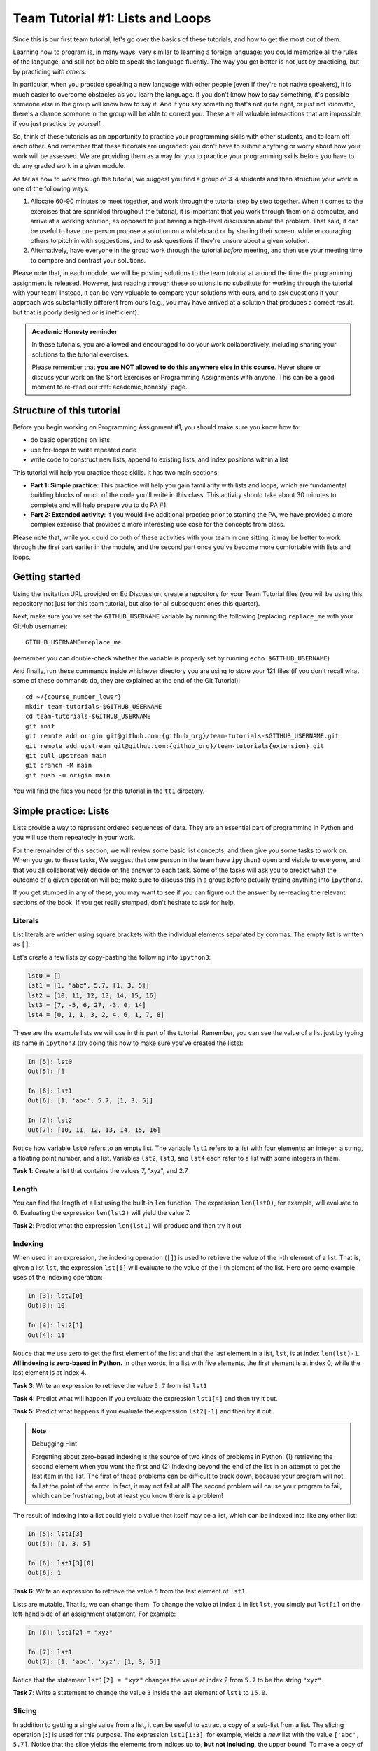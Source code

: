 Team Tutorial #1: Lists and Loops
=================================

Since this is our first team tutorial, let's go over the basics of these
tutorials, and how to get the most out of them.

Learning how to program is, in many ways, very similar to learning a foreign
language: you could memorize all the rules of the language, and still not
be able to speak the language fluently. The way you get better is not just
by practicing, but by practicing *with others*.

In particular, when you practice speaking a new language with other people
(even if they're not native speakers), it is much easier to overcome obstacles
as you learn the language.
If you don't know how to say something, it's possible someone else in the group
will know how to say it. And if you say something that's not quite right, or
just not idiomatic, there's a chance someone in the group will be able to
correct you. These are all valuable interactions that are impossible if
you just practice by yourself.

So, think of these tutorials as an opportunity to practice your programming skills
with other students, and to learn off each other. And remember that these tutorials
are ungraded: you don't have to submit anything or worry about how your work
will be assessed. We are providing them as a way for you to practice your
programming skills before you have to do any graded work in a given module.

As far as how to work through the tutorial, we suggest you find a group
of 3-4 students and then structure your work in one of the following
ways:

#. Allocate 60-90 minutes to meet together, and work through the tutorial step
   by step together. When it comes to the exercises that are sprinkled throughout
   the tutorial, it is important that you work through them on a computer, and
   arrive at a working solution, as opposed to just having a high-level discussion
   about the problem. That said, it can be useful to have one person propose a
   solution on a whiteboard or by sharing their screen,
   while encouraging others to pitch in with suggestions, and to ask questions
   if they're unsure about a given solution.
#. Alternatively, have everyone in the group work through the tutorial *before* meeting,
   and then use your meeting time to compare and contrast your solutions.

Please note that, in each module, we will be posting solutions to the team tutorial at
around the time the programming assignment is released. However, just reading through
these solutions is no substitute for working through the tutorial with your team! Instead,
it can be very valuable to compare your solutions with ours, and to ask questions if
your approach was substantially different from ours (e.g., you may have arrived at a solution
that produces a correct result, but that is poorly designed or is inefficient).

.. admonition:: Academic Honesty reminder

   In these tutorials, you are allowed and encouraged to do your work collaboratively,
   including sharing your solutions to the tutorial exercises.

   Please remember that **you are NOT allowed to do this anywhere else in this
   course**. Never share or discuss your work on the Short Exercises or Programming
   Assignments with anyone. This can be a good moment to
   re-read our :ref:`academic_honesty` page.

Structure of this tutorial
--------------------------

Before you begin working on Programming Assignment #1, you should make sure you know how to:

- do basic operations on lists
- use for-loops to write repeated code
- write code to construct new lists, append to existing lists, and index positions within a list

This tutorial will help you practice those skills.  It has two main
sections:

* **Part 1: Simple practice**: This practice will help you gain familiarity with lists and loops, which are fundamental building blocks of much of the code you'll write in this class. This activity should take about 30 minutes to complete and will help prepare you to do PA #1.

* **Part 2: Extended activity**: if you would like additional practice prior to starting the PA, we have provided a more complex exercise that provides a more interesting use case for the concepts from class.

Please note that, while you could do both of these activities with your team in one sitting, it may be better to work through the first part earlier in the module,
and the second part once you've become more comfortable with lists and loops.

Getting started
---------------


.. Before working through this tutorial, make sure you've worked through the
    {git_tutorial_link} to make sure you understand
    how repositories are created in this class, and how to fetch files
    from an upstream repository.

Using the invitation URL provided on Ed Discussion, create a repository
for your Team Tutorial files (you will be using this repository not just
for this team tutorial, but also for all subsequent ones this quarter).

Next, make sure you've
set the ``GITHUB_USERNAME`` variable by running the following (replacing ``replace_me``
with your GitHub username)::

       GITHUB_USERNAME=replace_me

(remember you can double-check whether the variable is properly set by
running ``echo $GITHUB_USERNAME``)

And finally, run these commands inside whichever directory you are using
to store your 121 files (if you don't recall what some of these
commands do, they are explained at the end of the Git Tutorial):

::

      cd ~/{course_number_lower}
      mkdir team-tutorials-$GITHUB_USERNAME
      cd team-tutorials-$GITHUB_USERNAME
      git init
      git remote add origin git@github.com:{github_org}/team-tutorials-$GITHUB_USERNAME.git
      git remote add upstream git@github.com:{github_org}/team-tutorials{extension}.git
      git pull upstream main
      git branch -M main
      git push -u origin main

You will find the files you need for this tutorial in the ``tt1`` directory.

Simple practice: Lists
----------------------

Lists provide a way to represent ordered sequences of data. They are
an essential part of programming in Python and you will use them
repeatedly in your work.

For the remainder of this section, we will review some basic list concepts,
and then give you some tasks to work on. When you get to these tasks,
We suggest that one person in the team have
``ipython3`` open and visible to everyone, and that you all collaboratively
decide on the answer to each task. Some of the tasks will ask
you to predict what the outcome of a given operation will be; make
sure to discuss this in a group before actually typing anything
into ``ipython3``.

If you get stumped in any of these, you may want to see if you can
figure out the answer by re-reading the relevant sections of the book.
If you get really stumped, don't hesitate to ask for help.

Literals
~~~~~~~~

List literals are written using square brackets with the individual
elements separated by commas. The empty list is written as ``[]``.

Let's create a few lists by copy-pasting the following into ``ipython3``:

.. code-block:: python

    lst0 = []
    lst1 = [1, "abc", 5.7, [1, 3, 5]]
    lst2 = [10, 11, 12, 13, 14, 15, 16]
    lst3 = [7, -5, 6, 27, -3, 0, 14]
    lst4 = [0, 1, 1, 3, 2, 4, 6, 1, 7, 8]

These are the example lists we will use in this part of the tutorial.
Remember, you can see the value of a list just by typing its name in
``ipython3`` (try doing this now to make sure you've created the lists):

.. code-block:: ipython

    In [5]: lst0
    Out[5]: []

    In [6]: lst1
    Out[6]: [1, 'abc', 5.7, [1, 3, 5]]

    In [7]: lst2
    Out[7]: [10, 11, 12, 13, 14, 15, 16]

Notice how variable ``lst0`` refers to an empty list.  The variable ``lst1``
refers to a list with four elements: an integer, a string, a floating
point number, and a list. Variables ``lst2``, ``lst3``, and ``lst4`` each refer
to a list with some integers in them.

**Task 1**: Create a list that contains the values 7, "xyz", and 2.7

Length
~~~~~~

You can find the length of a list using the built-in ``len`` function.
The expression ``len(lst0)``, for example, will evaluate to 0.
Evaluating the expression ``len(lst2)`` will yield the value 7.

**Task 2**: Predict what the expression ``len(lst1)`` will produce and then try it out

Indexing
~~~~~~~~

When used in an expression, the indexing operation (``[]``) is used to
retrieve the value of the i-th element of a list.  That is, given a
list ``lst``, the expression ``lst[i]`` will evaluate to the value of the
i-th element of the list.  Here are some example uses of the indexing
operation:

.. code::

    In [3]: lst2[0]
    Out[3]: 10

    In [4]: lst2[1]
    Out[4]: 11

Notice that we use zero to get the first element of the list and that
the last element in a list, ``lst``, is at index ``len(lst)-1``.  **All
indexing is zero-based in Python.** In other words, in a list with five
elements, the first element is at index 0, while the last element is at
index 4.

**Task 3**: Write an expression to retrieve the value ``5.7`` from list ``lst1``

**Task 4**: Predict what will happen if you evaluate the expression ``lst1[4]`` and then try it out.

**Task 5**: Predict what happens if you evaluate the expression ``lst2[-1]`` and then try it out.

.. note:: Debugging Hint

    Forgetting about zero-based indexing is the source
    of two kinds of problems in Python: (1) retrieving the second element
    when you want the first and (2) indexing beyond the end of the list in
    an attempt to get the last item in the list.  The first of these
    problems can be difficult to track down, because your program will not
    fail at the point of the error.  In fact, it may not fail at all!  The
    second problem will cause your program to fail, which can be
    frustrating, but at least you know there is a problem!

The result of indexing into a list could yield a value that itself may be a list,
which can be indexed into like any other list:

.. code::

    In [5]: lst1[3]
    Out[5]: [1, 3, 5]

    In [6]: lst1[3][0]
    Out[6]: 1

**Task 6**: Write an expression to retrieve the value ``5`` from the last element of ``lst1``.

Lists are mutable. That is, we can change them.  To change the value
at index ``i`` in list ``lst``, you simply put ``lst[i]`` on the left-hand
side of an assignment statement.   For example:

.. code::

    In [6]: lst1[2] = "xyz"

    In [7]: lst1
    Out[7]: [1, 'abc', 'xyz', [1, 3, 5]]

Notice that the statement ``lst1[2] = "xyz"`` changes the value at index 2
from ``5.7`` to be the string ``"xyz"``.

**Task 7**: Write a statement to change the value ``3`` inside the last element of ``lst1`` to ``15.0``.


Slicing
~~~~~~~

In addition to getting a single value from a list, it can be useful to
extract a copy of a sub-list from a list.  The slicing operation
(``:``) is used for this purpose.  The expression ``lst1[1:3]``, for
example, yields a *new* list with the value ``['abc', 5.7]``.  Notice
that the slice yields the elements from indices up to, **but not
including**, the upper bound.  To make a copy of a list ``lst``, of length ``N``, you
can use the expression ``lst[0:N]``.

The expression on either side of the colon (e1 : e2) or even both
expressions can be left out.  The default value for the first
expression (e1) is 0. The default value for the second expression is
the length of the list.  Here are some example uses of slicing:

.. code::

    In [15]: lst1[1:3]
    Out[15]: ['abc', 5.7]

    In [16]: lst1[:3]
    Out[16]: [1, 'abc', 5.7]

    In [17]: lst1[1:]
    Out[17]: ['abc', 5.7, [1, 3, 5]]

    In [18]: lst1[:]
    Out[18]: [1, 'abc', 5.7, [1, 3, 5]]


**Task 8**: Write an expression to create a slice containing the elements of index 1 through index 5 (inclusive) of list ``lst2``.

**Task 9**: Write an expression to create a slice containing the first three elements of list ``lst2``.

**Task 10**: Write an expression to create a slice containing the elements of index 1 through the last element (inclusive) of list ``lst2``.

Useful operations on lists
~~~~~~~~~~~~~~~~~~~~~~~~~~

For these remaining tasks, you will need to rely on operations covered in
class and in the book. Unlike the previous tasks, we are not giving you
examples beforehand. Not just that, each task could be solved a few different
ways. We encourage you to each come up with your own solution, and then
share it with the rest of the group.

**Task 11**: Add four elements to list ``lst0`` and then retrieve the element at index 3.

**Task 12**: Create a new list ``nl`` by concatenating list ``lst2`` with ``lst3``. Then, update an element of ``nl``. You'll notice that neither ``lst2`` or ``lst3`` change as a result of this update. Discuss as a group why that is the case.

Simple practice: Loops
----------------------

Loops provide a mechanism for repeatedly performing a computation.
They are often used in conjunction with lists in Python.  As in the
last section, this section contains a collection of tasks with links
to discussions of the necessary concepts.

The list tasks were simple enough that you could easily type the
solutions into ``ipython3`` directly.  While you can continue to
use ``ipython3`` to experiment with loops, you may also want to
put your your code in
a file (we have provided an empty ``loops.py`` for this purpose) and
then run the file from the terminal::

    $ python3 loops.py

.. We recommend reviewing the `Using an editor` section of the {linux_tutorial_link} before you get started on this section.

**Remember to save any changes that you make to the file before
re-running it from the terminal**

Basics
~~~~~~

The most basic loop in Python is the for-each loop:

.. code::

    for <var> in <expression>:
        <body>

The expression must yield a value, such as a list or a string, that
can be iterated over.  We will explain this construct using lists to
start.  For each iteration through the loop, the variable (``<var>``) takes on
a value from the list starting at index 0 and proceeding in order.

Here is an example loop:

.. code::

    In [1]: lst1 = [1, "abc", 5.7, [1, 3, 5]]

    In [2]: for y in lst1:
       ...:     print("y = " + str(y))
       ...:
    y = 1
    y = abc
    y = 5.7
    y = [1, 3, 5]

Please note that ``...:`` is the prompt that ipython3 uses when a
piece of code is spread over multiple lines.  It is not part of the
syntax of the for loop.

**Task 13**: Write a loop to compute a variable ``all_pos`` that has the value ``True`` if all of the elements in the list ``lst3`` are positive and ``False`` otherwise.

Combining loops and append
~~~~~~~~~~~~~~~~~~~~~~~~~~

It is very common to use loops to create new list from an existing
list.  For example, here is code that generates a new list (``nl``) in
which the ith element of the new list is the square of the ith element
of a list ``lst``.

.. code::

    In [3]: lst = [1, 2, 3, 4, 5]

    In [4]: nl = []

    In [5]: for x in lst:
       ...:     nl.append(x*x)
       ...:

    In [6]: nl
    Out[6]: [1, 4, 9, 16, 25]

The variable ``nl`` initially refers to an empty list.  Every time
around the loop a new entry is added to the list.

**Task 14**: Write code to create a new list ``pos_only`` that contains only the positive values in the list ``lst3``.

**Task 15**: Write code that uses ``append`` to create a new list ``is_pos`` in which the ith element of ``is_pos`` has the value ``True`` if the ith element of ``lst3`` has a positive value and ``False`` otherwise

Counting values in a list
~~~~~~~~~~~~~~~~~~~~~~~~~

For this final task, you will once again have to draw from concepts covered in
class and in the book, but for which we have not provided examples here
in the tutorial. We'll give you a few hints: part of the solution involves
creating a list of size ``M+1`` initialized to all zeroes, you should
not use the ``count`` method anywhere in your solution, and you can solve
this problem by making a single pass through the list (you will not need
nested loops).

**Task 16**: Given a list ``lst4`` that contains values in the range from ``0`` to ``M`` inclusive, write code that determines ``M`` using the built-in ``max`` function and then creates a new list ``counts`` in which the ith element contains a count of the number of times the value i occurred in ``lst4``.

If you use the provided ``lst4`` list, the resulting ``counts`` list will be the following:

.. code::

    [1, 3, 1, 1, 1, 0, 1, 1, 1]

Part 2: Extended activity
-------------------------

Now that you have some practice with loops, we will move on to a more realistic
example.

.. image:: img/integration_plot.svg
   :align: center

In this section we will compute definite integrals using numeric
quadrature. The definite integral of a function is just the area under
the curve of that function between two x values. We can calculate this
area by filling in the curve with many small rectangles and then
adding up the area of each of the rectangles - this method is aptly
named `the rectangle method
<http://en.wikipedia.org/wiki/Rectangle_method>`_.

In the file ``integration_lab.py`` there is a function

.. code-block:: python

     def f(x):
         return x*x

We have not covered functions in class yet, but don't worry: all you need to
know is that this function takes a number and produces the square
of that number. Here are some sample uses of this function:

.. code-block:: ipython

    In [2]: f(3.0)
    Out[2]: 9.0

    In [3]: f(5.0)
    Out[3]: 25.0

In this sense, it is a mathematical function like sin or log: it takes
a real number and produces another real number. More specifically, the function ``f`` corresponds to the mathematical function :math:`f(x)
= x^2.` We will use a for loop to compute the integral of this
function from 0 to 1 using N rectangles.

.. math:: \int_0^1 f(x) \,\mathrm{d}x = \int_0^1 x^2 \,\mathrm{d}x

In the file ``integration.py``, we have provided the implementation
of the ``f`` function, as well as an empty ``integrate`` function where
you will write your code (similar to how you have to fill in a series of functions
in Short Exercises #1).

More specifically, you must add code to ``integrate`` to perform the following steps:

#. Decide on a number of rectangles ``N`` (10 is a good number to start).
#. Compute the width (``dx``) of your rectangles.
#. Create a ``total_area`` variable to store the sum of the areas of all the
   rectangles. Start it at zero.
#. Make a loop with a variable, ``i`` that ranges from from ``0`` up to, but not including, ``N``.
#. For each of these steps compute the area of the rectangle as
   height*width. Height is the value equal to the ``f`` function called on
   each ``i*dx`` and width is  ``dx``. Add this area to ``total_area``.
#. After the for loop, ``total_area`` should contain the value of the integral.
#. Celebrate; you have just replaced calculus.

Give the function a try from ipython3 (notice how, as in Short Exercises #1, we're
using the autoreload feature; that way, ipython will reload the code in ``integration.py``
automatically if you change that file):

.. code-block::

    $ ipython3

    In [1]: %load_ext autoreload

    In [2]: %autoreload 2

    In [3]: import integration

    In [4]: integration.integrate()
    Out[4]: 0.33328333499999957

The value of this integral should be:

.. math::
    \int_0^1 x^2 \,\mathrm{d}x = \left[\frac{x^3}{3}\right]_0^1 = \frac{1^3}{3} - \frac{0}{3} = \frac{1}{3} = .33333333...

Did your code compute the correct value?

Try your function again but set the number of rectangles to 100 instead. Try 1000.

How many rectangles do you have to use to obtain a result that is correct enough?


A final note on functions
~~~~~~~~~~~~~~~~~~~~~~~~~

Of course, this function is pretty limited: it computes the integral of a specific function,
between fixed bounds (0 and 1) and with a fixed set of rectangles. In Module #2: Functions, we will learn how we can
add *parameters* to the function, so we can compute the integral of function ``f`` with different bounds and rectangles.


When finished
-------------

Once you finish working on the tutorial, you should add, commit, and push
the files in the ``tt1`` directory. No, we won't be looking at them or grading
then, but this ensures you can access those files later on if you start
working on a different computer, and also allows us to look at them if you
do have any specific questions about your solutions.

